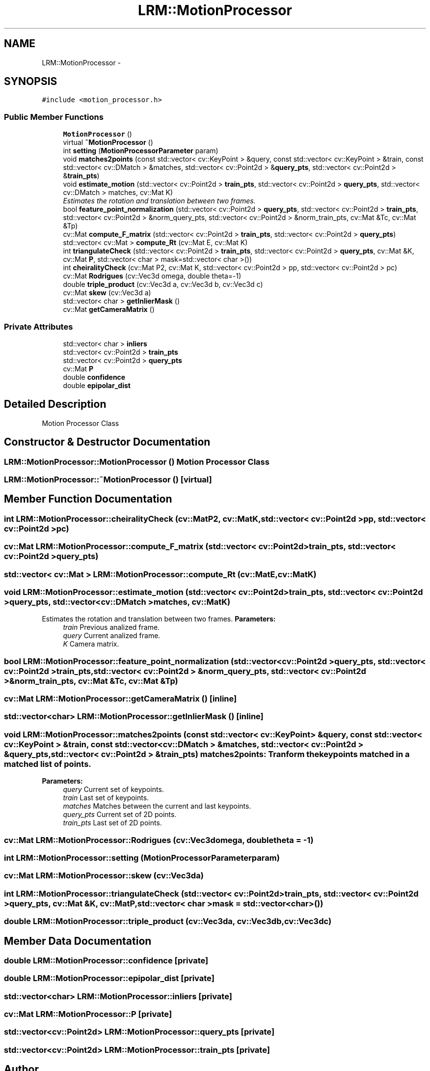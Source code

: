 .TH "LRM::MotionProcessor" 3 "Wed Jul 3 2013" "Version 0.01" "Mono Odometer" \" -*- nroff -*-
.ad l
.nh
.SH NAME
LRM::MotionProcessor \- 
.SH SYNOPSIS
.br
.PP
.PP
\fC#include <motion_processor\&.h>\fP
.SS "Public Member Functions"

.in +1c
.ti -1c
.RI "\fBMotionProcessor\fP ()"
.br
.ti -1c
.RI "virtual \fB~MotionProcessor\fP ()"
.br
.ti -1c
.RI "int \fBsetting\fP (\fBMotionProcessorParameter\fP param)"
.br
.ti -1c
.RI "void \fBmatches2points\fP (const std::vector< cv::KeyPoint > &query, const std::vector< cv::KeyPoint > &train, const std::vector< cv::DMatch > &matches, std::vector< cv::Point2d > &\fBquery_pts\fP, std::vector< cv::Point2d > &\fBtrain_pts\fP)"
.br
.ti -1c
.RI "void \fBestimate_motion\fP (std::vector< cv::Point2d > \fBtrain_pts\fP, std::vector< cv::Point2d > \fBquery_pts\fP, std::vector< cv::DMatch > matches, cv::Mat K)"
.br
.RI "\fIEstimates the rotation and translation between two frames\&. \fP"
.ti -1c
.RI "bool \fBfeature_point_normalization\fP (std::vector< cv::Point2d > \fBquery_pts\fP, std::vector< cv::Point2d > \fBtrain_pts\fP, std::vector< cv::Point2d > &norm_query_pts, std::vector< cv::Point2d > &norm_train_pts, cv::Mat &Tc, cv::Mat &Tp)"
.br
.ti -1c
.RI "cv::Mat \fBcompute_F_matrix\fP (std::vector< cv::Point2d > \fBtrain_pts\fP, std::vector< cv::Point2d > \fBquery_pts\fP)"
.br
.ti -1c
.RI "std::vector< cv::Mat > \fBcompute_Rt\fP (cv::Mat E, cv::Mat K)"
.br
.ti -1c
.RI "int \fBtriangulateCheck\fP (std::vector< cv::Point2d > \fBtrain_pts\fP, std::vector< cv::Point2d > \fBquery_pts\fP, cv::Mat &K, cv::Mat \fBP\fP, std::vector< char > mask=std::vector< char >())"
.br
.ti -1c
.RI "int \fBcheiralityCheck\fP (cv::Mat P2, cv::Mat K, std::vector< cv::Point2d > pp, std::vector< cv::Point2d > pc)"
.br
.ti -1c
.RI "cv::Mat \fBRodrigues\fP (cv::Vec3d omega, double theta=-1)"
.br
.ti -1c
.RI "double \fBtriple_product\fP (cv::Vec3d a, cv::Vec3d b, cv::Vec3d c)"
.br
.ti -1c
.RI "cv::Mat \fBskew\fP (cv::Vec3d a)"
.br
.ti -1c
.RI "std::vector< char > \fBgetInlierMask\fP ()"
.br
.ti -1c
.RI "cv::Mat \fBgetCameraMatrix\fP ()"
.br
.in -1c
.SS "Private Attributes"

.in +1c
.ti -1c
.RI "std::vector< char > \fBinliers\fP"
.br
.ti -1c
.RI "std::vector< cv::Point2d > \fBtrain_pts\fP"
.br
.ti -1c
.RI "std::vector< cv::Point2d > \fBquery_pts\fP"
.br
.ti -1c
.RI "cv::Mat \fBP\fP"
.br
.ti -1c
.RI "double \fBconfidence\fP"
.br
.ti -1c
.RI "double \fBepipolar_dist\fP"
.br
.in -1c
.SH "Detailed Description"
.PP 
Motion Processor Class 
.SH "Constructor & Destructor Documentation"
.PP 
.SS "\fBLRM::MotionProcessor::MotionProcessor\fP ()"Motion Processor Class 
.SS "\fBLRM::MotionProcessor::~MotionProcessor\fP ()\fC [virtual]\fP"
.SH "Member Function Documentation"
.PP 
.SS "int \fBLRM::MotionProcessor::cheiralityCheck\fP (cv::MatP2, cv::MatK, std::vector< cv::Point2d >pp, std::vector< cv::Point2d >pc)"
.SS "cv::Mat \fBLRM::MotionProcessor::compute_F_matrix\fP (std::vector< cv::Point2d >train_pts, std::vector< cv::Point2d >query_pts)"
.SS "std::vector< cv::Mat > \fBLRM::MotionProcessor::compute_Rt\fP (cv::MatE, cv::MatK)"
.SS "void \fBLRM::MotionProcessor::estimate_motion\fP (std::vector< cv::Point2d >train_pts, std::vector< cv::Point2d >query_pts, std::vector< cv::DMatch >matches, cv::MatK)"
.PP
Estimates the rotation and translation between two frames\&. \fBParameters:\fP
.RS 4
\fItrain\fP Previous analized frame\&. 
.br
\fIquery\fP Current analized frame\&. 
.br
\fIK\fP Camera matrix\&. 
.RE
.PP

.SS "bool \fBLRM::MotionProcessor::feature_point_normalization\fP (std::vector< cv::Point2d >query_pts, std::vector< cv::Point2d >train_pts, std::vector< cv::Point2d > &norm_query_pts, std::vector< cv::Point2d > &norm_train_pts, cv::Mat &Tc, cv::Mat &Tp)"
.SS "cv::Mat \fBLRM::MotionProcessor::getCameraMatrix\fP ()\fC [inline]\fP"
.SS "std::vector<char> \fBLRM::MotionProcessor::getInlierMask\fP ()\fC [inline]\fP"
.SS "void \fBLRM::MotionProcessor::matches2points\fP (const std::vector< cv::KeyPoint > &query, const std::vector< cv::KeyPoint > &train, const std::vector< cv::DMatch > &matches, std::vector< cv::Point2d > &query_pts, std::vector< cv::Point2d > &train_pts)"matches2points: Tranform the keypoints matched in a matched list of points\&.
.PP
\fBParameters:\fP
.RS 4
\fIquery\fP Current set of keypoints\&. 
.br
\fItrain\fP Last set of keypoints\&. 
.br
\fImatches\fP Matches between the current and last keypoints\&. 
.br
\fIquery_pts\fP Current set of 2D points\&. 
.br
\fItrain_pts\fP Last set of 2D points\&. 
.RE
.PP

.SS "cv::Mat \fBLRM::MotionProcessor::Rodrigues\fP (cv::Vec3domega, doubletheta = \fC-1\fP)"
.SS "int \fBLRM::MotionProcessor::setting\fP (\fBMotionProcessorParameter\fPparam)"
.SS "cv::Mat \fBLRM::MotionProcessor::skew\fP (cv::Vec3da)"
.SS "int \fBLRM::MotionProcessor::triangulateCheck\fP (std::vector< cv::Point2d >train_pts, std::vector< cv::Point2d >query_pts, cv::Mat &K, cv::MatP, std::vector< char >mask = \fCstd::vector<char>()\fP)"
.SS "double \fBLRM::MotionProcessor::triple_product\fP (cv::Vec3da, cv::Vec3db, cv::Vec3dc)"
.SH "Member Data Documentation"
.PP 
.SS "double \fBLRM::MotionProcessor::confidence\fP\fC [private]\fP"
.SS "double \fBLRM::MotionProcessor::epipolar_dist\fP\fC [private]\fP"
.SS "std::vector<char> \fBLRM::MotionProcessor::inliers\fP\fC [private]\fP"
.SS "cv::Mat \fBLRM::MotionProcessor::P\fP\fC [private]\fP"
.SS "std::vector<cv::Point2d> \fBLRM::MotionProcessor::query_pts\fP\fC [private]\fP"
.SS "std::vector<cv::Point2d> \fBLRM::MotionProcessor::train_pts\fP\fC [private]\fP"

.SH "Author"
.PP 
Generated automatically by Doxygen for Mono Odometer from the source code\&.

